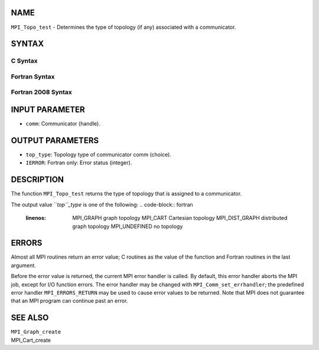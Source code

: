 NAME
----

``MPI_Topo_test`` - Determines the type of topology (if any) associated
with a communicator.

SYNTAX
------

C Syntax
~~~~~~~~
.. code-block:: c
   :linenos:

   #include <mpi.h>
   int MPI_Topo_test(MPI_Comm comm, int *top_type)

Fortran Syntax
~~~~~~~~~~~~~~
.. code-block:: fortran
   :linenos:

   USE MPI
   ! or the older form: INCLUDE 'mpif.h'
   MPI_TOPO_TEST(COMM, TOP_TYPE, IERROR)
   	INTEGER	COMM, TOP_TYPE, IERROR

Fortran 2008 Syntax
~~~~~~~~~~~~~~~~~~~
.. code-block:: fortran
   :linenos:

   USE mpi_f08
   MPI_Topo_test(comm, status, ierror)
   	TYPE(MPI_Comm), INTENT(IN) :: comm
   	INTEGER, INTENT(OUT) :: status
   	INTEGER, OPTIONAL, INTENT(OUT) :: ierror
   		DOUBLE PRECISION MPI_Wtick()
   		DOUBLE PRECISION MPI_Wtime()

INPUT PARAMETER
---------------
* ``comm``: Communicator (handle).

OUTPUT PARAMETERS
-----------------
* ``top_type``: Topology type of communicator comm (choice).
* ``IERROR``: Fortran only: Error status (integer).

DESCRIPTION
-----------

The function ``MPI_Topo_test`` returns the type of topology that is assigned
to a communicator.

The output value ``*top``_type* is one of the following:
.. code-block:: fortran
   :linenos:

       MPI_GRAPH		graph topology
       MPI_CART		Cartesian topology
       MPI_DIST_GRAPH	distributed graph topology
       MPI_UNDEFINED	no topology

ERRORS
------

Almost all MPI routines return an error value; C routines as the value
of the function and Fortran routines in the last argument.

Before the error value is returned, the current MPI error handler is
called. By default, this error handler aborts the MPI job, except for
I/O function errors. The error handler may be changed with
``MPI_Comm_set_errhandler``; the predefined error handler ``MPI_ERRORS_RETURN``
may be used to cause error values to be returned. Note that MPI does not
guarantee that an MPI program can continue past an error.

SEE ALSO
--------

| ``MPI_Graph_create``
| MPI_Cart_create
